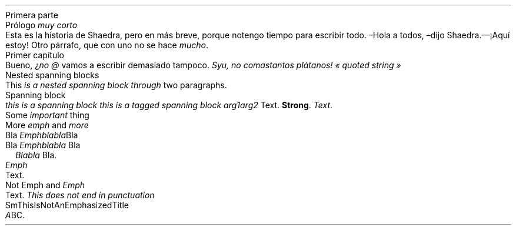 .NEWPAGE
.HEADING 1 NAMED s:1 "Primera parte"
.PP
.NEWPAGE
.HEADING 2 NAMED s:2 "Prólogo \f[I]muy corto\f[R]"
.PP
Esta es la historia de Shaedra, pero en más breve, porque no tengo tiempo para
escribir todo\&.
.PP
–Hola a todos, –dijo Shaedra\&.— ¡Aquí estoy!
.PP
Otro párrafo, que con uno no se hace
\f[I]mucho\f[R]\&.
.PP
.NEWPAGE
.HEADING 2 NAMED s:3 "Primer capítulo"
.PP
Bueno, ¿\f[I]no\f[R]
\f[I]@\f[R]
vamos a escribir demasiado tampoco\&.
\f[I]Syu, no comas tantos plátanos!\f[R]
\f[I]«\~quoted string\~»\f[R]
.PP
.NEWPAGE
.HEADING 2 NAMED s:4 "Nested spanning blocks"
.PP
This
\f[I]is a
\f[I]nested\f[]\f[R]
.PP
\f[I]\f[I]spanning\f[]
block through\f[R]
two paragraphs\&.
.PP
.NEWPAGE
.HEADING 2 NAMED s:5 "Spanning block"
.PP
\f[I]this is a\f[R]
.PP
\f[I]spanning block\f[R]
\f[I]this is a tagged\f[R]
.PP
\f[I]spanning block\f[R]
.PP
.PDF_LINK "s:2" SUFFIX "" "Prólogo \f[I]muy corto\f[R]"
\f[I]arg1 arg2\f[R]
Text\&.
\f[B]Strong\f[R]\&.
\f[I]\f[I]Text\f[]\f[R]\&.
.PP
.NEWPAGE
.HEADING 2 NAMED s:6 "Some \f[I]important\f[R] thing"
.PP
.NEWPAGE
.HEADING 2 NAMED s:7 "More \f[I]emph\f[R] and \f[I]more\f[R]"
.PP
.HEADING 3 NAMED s:8 "Bla \f[I]Emphblabla\f[R]Bla"
.PP
.HEADING 4 NAMED s:9 "Bla \f[I]Emphblabla\f[R] Bla"
.PP
.LIST USER ""
.ITEM
\f[B]\f[I]Blabla\f[R]\f[R]
Bla\&.
.LIST OFF
.PP
.HEADING 5 PARAHEAD "\f[I]Emph\f[R]"
Text\&.
.PP
.HEADING 5 PARAHEAD "Not Emph and \f[I]Emph\f[R]"
Text\&.
\f[I]This does not end in punctuation \f[R]
.PP
.NEWPAGE
.HEADING 2 NAMED s:10 "SmThisIsNotAnEmphasizedTitle"
.PP
\f[I]A\f[R]BC\&.
.PP
